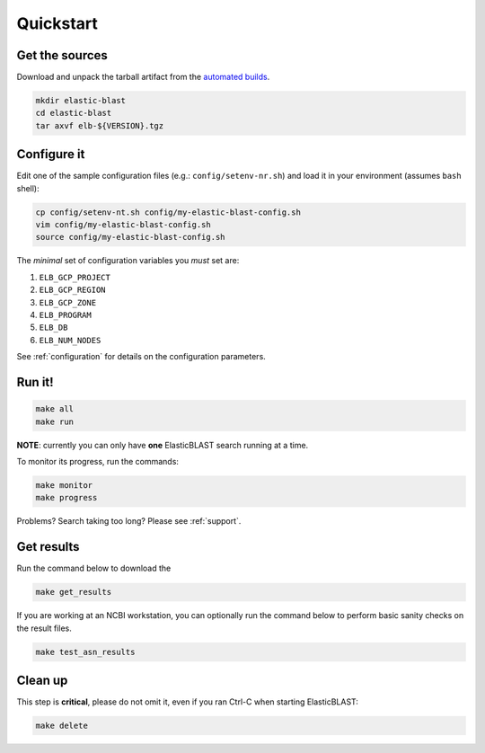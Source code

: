 .. _quickstart:

Quickstart
==========

Get the sources
---------------
Download and unpack the tarball artifact from the `automated builds <https://teamcity.ncbi.nlm.nih.gov/buildConfiguration/Blast_ElasticBlast_TestReleaseTarball?branch=&mode=builds>`_.

.. code-block:: bash

    mkdir elastic-blast
    cd elastic-blast
    tar axvf elb-${VERSION}.tgz

Configure it
------------

Edit one of the sample configuration files (e.g.: ``config/setenv-nr.sh``) and
load it in your environment (assumes ``bash`` shell):

.. code-block:: bash

    cp config/setenv-nt.sh config/my-elastic-blast-config.sh
    vim config/my-elastic-blast-config.sh
    source config/my-elastic-blast-config.sh

The *minimal* set of configuration variables you *must* set are:

#. ``ELB_GCP_PROJECT``
#. ``ELB_GCP_REGION``
#. ``ELB_GCP_ZONE``
#. ``ELB_PROGRAM``
#. ``ELB_DB``
#. ``ELB_NUM_NODES``

See :ref:`configuration` for details on the configuration parameters.

Run it!
-------

.. code-block:: bash

    make all 
    make run

**NOTE**: currently you can only have **one** ElasticBLAST search running at a time.

To monitor its progress, run the commands:

.. code-block:: bash

    make monitor 
    make progress

Problems? Search taking too long? Please see :ref:`support`.

Get results
-----------

Run the command below to download the 

.. code-block:: bash

    make get_results

If you are working at an NCBI workstation, you can optionally run the command
below to perform basic sanity checks on the result files.

.. code-block:: bash

    make test_asn_results

Clean up
--------
This step is **critical**, please do not omit it, even if you ran Ctrl-C when
starting ElasticBLAST: 

.. code-block:: bash

    make delete


